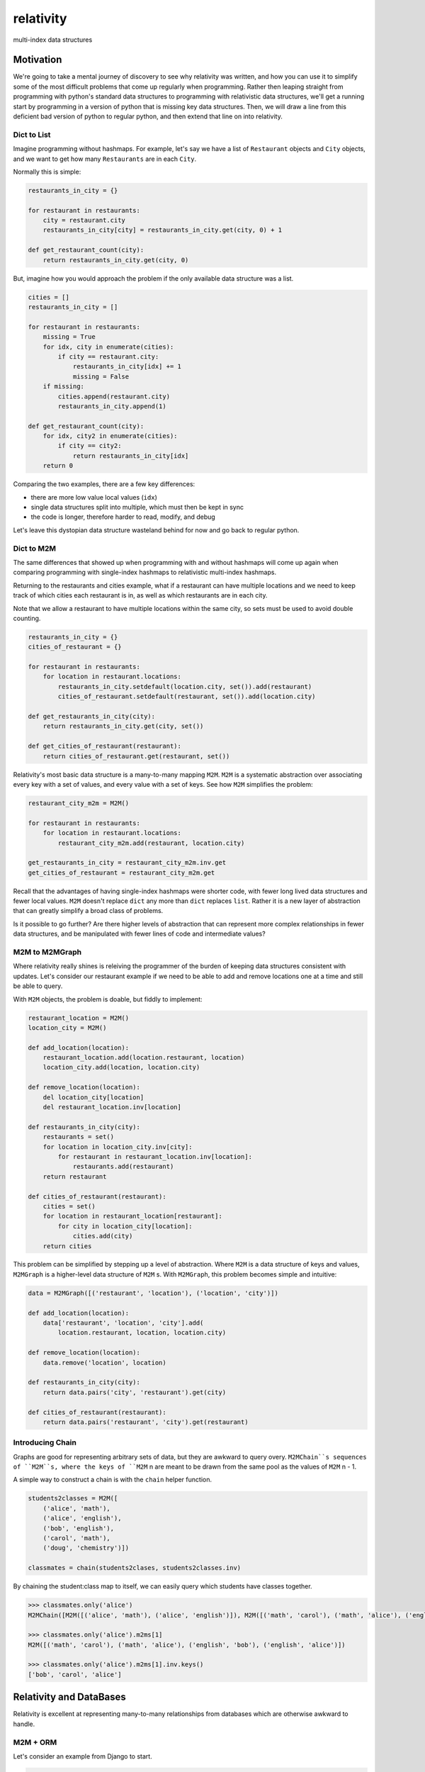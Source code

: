 relativity
==========
multi-index data structures


Motivation
----------

We're going to take a mental journey of discovery to see why
relativity was written, and how you can use it to simplify
some of the most difficult problems that come up regularly
when programming.  Rather then leaping straight from programming
with python's standard data structures to programming with
relativistic data structures, we'll get a running start
by programming in a version of python that is missing
key data structures.  Then, we will draw a line from this
deficient bad version of python to regular python, and
then extend that line on into relativity.


Dict to List
''''''''''''

Imagine programming without hashmaps.  For example, let's say we have
a list of ``Restaurant`` objects and ``City`` objects, and we want to
get how many ``Restaurants`` are in each ``City``.

Normally this is simple:


.. code-block:: python

    restaurants_in_city = {}

    for restaurant in restaurants:
        city = restaurant.city
        restaurants_in_city[city] = restaurants_in_city.get(city, 0) + 1

    def get_restaurant_count(city):
        return restaurants_in_city.get(city, 0)


But, imagine how you would approach the problem if the only available
data structure was a list.


.. code-block:: python

    cities = []
    restaurants_in_city = []

    for restaurant in restaurants:
        missing = True
        for idx, city in enumerate(cities):
            if city == restaurant.city:
                restaurants_in_city[idx] += 1
                missing = False
        if missing:
            cities.append(restaurant.city)
            restaurants_in_city.append(1)

    def get_restaurant_count(city):
        for idx, city2 in enumerate(cities):
            if city == city2:
                return restaurants_in_city[idx]
        return 0


Comparing the two examples, there are a few key differences:

- there are more low value local values (``idx``)
- single data structures split into multiple, which must
  then be kept in sync
- the code is longer, therefore harder to read,
  modify, and debug

Let's leave this dystopian data structure wasteland behind
for now and go back to regular python.


Dict to M2M
'''''''''''

The same differences that showed up when programming with
and without hashmaps will come up again when comparing
programming with single-index hashmaps to relativistic
multi-index hashmaps.

Returning to the restaurants and cities example, what if
a restaurant can have multiple locations and we need to
keep track of which cities each restaurant is in,
as well as which restaurants are in each city.

Note that we allow a restaurant to have multiple
locations within the same city, so sets must be used
to avoid double counting.


.. code-block:: python

    restaurants_in_city = {}
    cities_of_restaurant = {}

    for restaurant in restaurants:
        for location in restaurant.locations:
            restaurants_in_city.setdefault(location.city, set()).add(restaurant)
            cities_of_restaurant.setdefault(restaurant, set()).add(location.city)

    def get_restaurants_in_city(city):
        return restaurants_in_city.get(city, set())

    def get_cities_of_restaurant(restaurant):
        return cities_of_restaurant.get(restaurant, set())



Relativity's most basic data structure is a many-to-many
mapping ``M2M``.  ``M2M`` is a systematic abstraction over
associating every key with a set of values, and every
value with a set of keys.  See how ``M2M`` simplifies
the problem:


.. code-block:: python

    restaurant_city_m2m = M2M()

    for restaurant in restaurants:
        for location in restaurant.locations:
            restaurant_city_m2m.add(restaurant, location.city)

    get_restaurants_in_city = restaurant_city_m2m.inv.get
    get_cities_of_restaurant = restaurant_city_m2m.get


Recall that the advantages of having single-index hashmaps
were shorter code, with fewer long lived data structures
and fewer local values.  ``M2M`` doesn't replace ``dict``
any more than ``dict`` replaces ``list``.  Rather it is
a new layer of abstraction that can greatly simplify
a broad class of problems.

Is it possible to go further?  Are there higher levels
of abstraction that can represent more complex relationships
in fewer data structures, and be manipulated with fewer
lines of code and intermediate values?


M2M to M2MGraph
'''''''''''''''

Where relativity really shines is releiving the programmer
of the burden of keeping data structures consistent with updates.
Let's consider our restaurant example if we need to be able
to add and remove locations one at a time and still be able
to query.

With ``M2M`` objects, the problem is doable, but fiddly to
implement:


.. code-block:: python

    restaurant_location = M2M()
    location_city = M2M()

    def add_location(location):
        restaurant_location.add(location.restaurant, location)
        location_city.add(location, location.city)

    def remove_location(location):
        del location_city[location]
        del restaurant_location.inv[location]

    def restaurants_in_city(city):
        restaurants = set()
        for location in location_city.inv[city]:
            for restaurant in restaurant_location.inv[location]:
                restaurants.add(restaurant)
        return restaurant

    def cities_of_restaurant(restaurant):
        cities = set()
        for location in restaurant_location[restaurant]:
            for city in location_city[location]:
                cities.add(city)
        return cities


This problem can be simplified by stepping up a level of
abstraction.
Where ``M2M`` is a data structure of keys and values, ``M2MGraph``
is a higher-level data structure of ``M2M`` s.
With ``M2MGraph``, this problem becomes simple and
intuitive:


.. code-block:: python

    data = M2MGraph([('restaurant', 'location'), ('location', 'city')])

    def add_location(location):
        data['restaurant', 'location', 'city'].add(
            location.restaurant, location, location.city)

    def remove_location(location):
        data.remove('location', location)

    def restaurants_in_city(city):
        return data.pairs('city', 'restaurant').get(city)

    def cities_of_restaurant(restaurant):
        return data.pairs('restaurant', 'city').get(restaurant)


Introducing Chain
'''''''''''''''''

Graphs are good for representing arbitrary sets of data, but they
are awkward to query overy.  ``M2MChain``s sequences of ``M2M``s, where
the keys of ``M2M`` n are meant to be drawn from the same pool
as the values of ``M2M`` n - 1.

A simple way to construct a chain is with the ``chain`` helper function.

.. code-block:: python

    students2classes = M2M([
        ('alice', 'math'),
        ('alice', 'english'),
        ('bob', 'english'),
        ('carol', 'math'),
        ('doug', 'chemistry')])

    classmates = chain(students2clases, students2classes.inv)


By chaining the student:class map to itself, we can easily
query which students have classes together.


.. code-block:: python

    >>> classmates.only('alice')
    M2MChain([M2M([('alice', 'math'), ('alice', 'english')]), M2M([('math', 'carol'), ('math', 'alice'), ('english', 'bob'), ('english', 'alice')])])

    >>> classmates.only('alice').m2ms[1]
    M2M([('math', 'carol'), ('math', 'alice'), ('english', 'bob'), ('english', 'alice')])

    >>> classmates.only('alice').m2ms[1].inv.keys()
    ['bob', 'carol', 'alice']


Relativity and DataBases
------------------------

Relativity is excellent at representing many-to-many relationships
from databases which are otherwise awkward to handle.

M2M + ORM
'''''''''

Let's consider an example from Django to start.


.. code-block:: python

    from django.db import models

    class Student(models.model):
        name = models.StringField()

    class Course(models.model):
        name = models.StringField()
        students = models.ManyToMany(Student)


Students take many courses, and each course has many students.

Construting an ``M2M`` over these relationships is very natural:


.. code-block:: python

    from relativity import M2M
    StudentCourse = Course.students.through

    enrollments = M2M(
        StudentCourse.objects.all().values_list('student', 'course'))




Design Philosophy
-----------------


DB Feature Sets
'''''''''''''''

A typical SQL database, such as PostGres, MySQL, SQLServer, Oracle, or DB2
offers many features which can be split into four categories:

- relational data model and queries
- network protocol and multiple concurrent connections
- transactions, atomic updates, and MVCC_
- persistent storage, backups, and read replicas

Let's call these "relational", "network", "transactional",
and "persistence" feature sets.

.. _MVCC: https://en.wikipedia.org/wiki/Multiversion_concurrency_control


"Alternative" Databases
'''''''''''''''''''''''

The most widely used alternative is probably SQLite_.  SQLite
has relational, transactional, and persistence feature sets but does not have
a network protocol.  Instead it must be embedded_
as a library inside another application.

Another example is the venerable ZODB_.  ZODB has
network, transactional, and persistence feature sets
but replaces the relational data model
with an object data model.

As an extreme example of how less can be more, memcached_ has
only network features.  Data is stored ephemerally in the form of opaque blobs without
any data model.  There is no atomicity of updates: there is no way to ensure that
two writes either both succeed or both fail.

The so-called "NoSQL" databases (cassandra_, couchdb_, mongodb_, etc)
generally provide network and persistence features but lack a relational data model
and transactionality.

.. _embedded: https://docs.python.org/3/library/sqlite3.html
.. _SQLite: https://www.sqlite.org/
.. _ZODB: http://www.zodb.org/en/latest/
.. _memcached: https://memcached.org/
.. _cassandra: http://cassandra.apache.org/
.. _couchdb: http://couchdb.apache.org/
.. _mongodb: https://www.mongodb.com/


Relativity: Relational à la carte
'''''''''''''''''''''''''''''''''

In this design space, Relativity offers a relational feature set and nothing else.
Relativity allows you to build in-memory data structures that represent relationships
among arbitrary Python objects and then execute queries over those objects and
relationships via a very natural and pythonic API.


=============  ====================
  SQL            Relativity
-------------  --------------------
result-set     sets and M2Ms
join           chain and attach
order by       sort and sorted
where-clause   list comprehension
=============  ====================


Architecture
------------

The fundamental unit of Relativity is the _relation_, in the form of
the ``M2M``.  All other data structures are
various types of ``M2M`` containers.  An ``M2M`` is a very simple
data structure that can be represented as two dicts:

.. code-block:: python

    {key: set(vals)}
    {val: set(keys)}

The main job of the ``M2M`` is to broadcast changes to the
underlying ``dict`` and ``set`` instances such that they are kept in
sync, and to enumerate all of the key, val pairs.

Similarly, the higher order data structures --
``M2MGraph``, ``M2MChain``, and ``M2MStar`` -- broadcast changes to
underlying ``M2M`` s and can return and enumerate them.

``M2MChain`` and ``M2MStar``: rows of relations
'''''''''''''''''''''''''''''''''''''''''''''''

``M2MChain`` and ``M2MStar`` are implemented as thin wrappers over a ``list``
of ``M2M``.  The main feature they bring provide "row-iteration".  The difference
between them is how they defined a row.  ``M2MChain`` represents relationships
that connect end-to-end.  ``M2MStar`` represents relationships that all
point to the same base object, similar to a `star schema`_.

.. _star schema: https://en.wikipedia.org/wiki/Star_schema

Shared ``M2M`` s
''''''''''''''''

All of the higher order data structures are concerned with the structure
between and among ``M2M`` s.  The contents within a particular ``M2M`` does
not need to maintain any invariants.  That is, if all of the ``M2M`` s within
one of the higher order data structures were scrambled up, the higher order
data structure would still be valid.

(Contrast with, if you were to scramble
the key sets and val sets around within an ``M2M``, it would be totally
inconsistent.)

This has important consequences, because it means that various instances
of ``M2MGraph``, ``M2MChain``, and ``M2MStar`` may _share_ their underlying
``M2M`` s, and continue to update them.  This means that all of these higher
order data structures can be treated as cheap and ephemeral.

For example, ``M2MGraph.chain(*cols)`` will construct and return a new
``M2MChain`` over the ``M2M`` s linking the passed columns.  All that
actually happens here is the ``M2MGraph`` is queried for the underlying
``M2M`` s, then the list of ``M2M`` s is passed to the ``M2MChain``
constructor which simply holds a reference to them.

Another way to think of ``M2MGraph``, ``M2MChain`` and ``M2MStar`` is
as cheap views over the underlying ``M2M`` s.  No matter how much data is in
the underlying ``M2M`` s, assembling one of these higher order data structures
over top has a fixed, low cost.


Relativity & Python Ecosystem
-----------------------------

Pandas_
'''''''

Both Relativity and Pandas enable clean extraction of data from a SQL database
to an in-memory data structure which may be further processed.  Both libraries
provide data structures that can easily express queries over the in-memory
data-set that would otherwise be very difficult and tempt a developer to go
back to the database multiple times.

This sounds like Relativity and Pandas should be in competition; but, in practice
they are complementary.  Whereas Pandas is excellent at representing tabular
data in rows and columns, Relativity excels at representing the foreign key
relationships that connect rows in different tables.  Pandas makes it easy
to take a SQL result set and further refine it by filtering rows and addding
columns.  Relativity makes it easy to extract the foreign key relationships
among many tables and further refine them by filtering by connectedness and
adding additional relationships.

.. _Pandas: http://pandas.pydata.org/pandas-docs/stable/getting_started/overview.html


When to Use
"""""""""""

Use Pandas_ for doing analysis of data within rows of a table; use
Relativity for doing analysis of the relationships between rows of
different tables.

Coming back to the students-and-classes example:

.. code-block:: python

    class Enrollment(models.Model):
         student = models.ForeignKey(Student)
         class = models.ForeignKey(Class)
         grade = models.FloatField()  # 0.0 - 5.0

    # Pandas is great at determining each students GPA
    enrollments_data_frame.group_by(['student']).mean()


Better Together
"""""""""""""""

At a low-level, a Pandas_ ``Series`` and a Relaitivity ``M2M`` can
both represent multiple values per key, so it is easy to convert
between the two.

.. code-block:: python

    >>> import pandas
    >>> import relativity
    >>> s = pandas.Series(data=[1, 2, 2], index=['a', 'a', 'b'])
    >>> s
    a    1
    a    2
    b    2
    dtype: int64
    >>> m2m = relativity.M2M(s.items())
    >>> m2m
    M2M([('a', 1L), ('a', 2L), ('b', 2L)])
    >>> keys, vals = zip(*m2m.iteritems())
    >>> s2 = pandas.Series(data=vals, index=keys)
    >>> s2
    a    1
    a    2
    b    2
    dtype: int64


NetworkX_
'''''''''

NetworkX_ is the "graph theory library" of Python:

"NetworkX is a Python package for the creation, manipulation,
and study of the structure, dynamics, and functions of complex networks."

NetworkX_ is great at representing arbitrarily connections among a group
of nodes.  Relativity has relationship-centric APIs and data-structures,
wehere the ``M2M`` represents a single relationship, and ``M2MChain``,
``M2MStar``, and ``M2MGraph`` build higher order connections.  

Underneath, both are backed by ``dict``.


.. _NetworkX: https://networkx.github.io/

